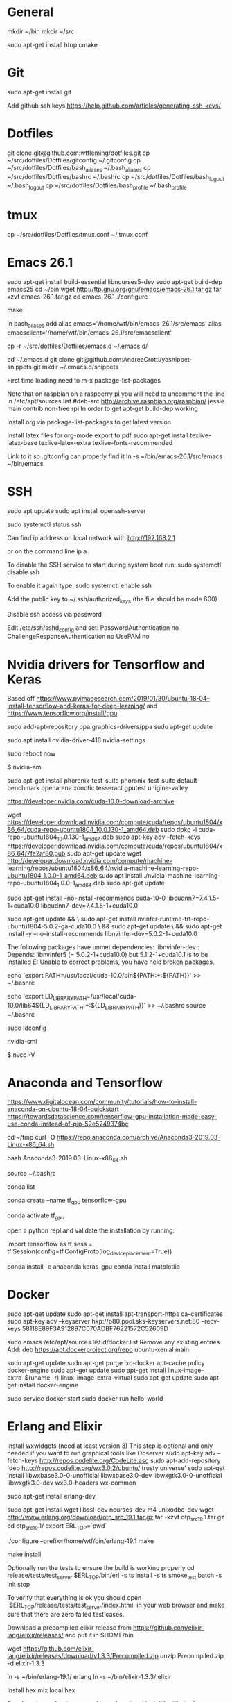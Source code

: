 * General
mkdir ~/bin
mkdir ~/src

sudo apt-get install htop cmake


* Git
sudo apt-get install git

Add github ssh keys
https://help.github.com/articles/generating-ssh-keys/


* Dotfiles
git clone git@github.com:wtfleming/dotfiles.git
cp ~/src/dotfiles/Dotfiles/gitconfig ~/.gitconfig
cp ~/src/dotfiles/Dotfiles/bash_aliases ~/.bash_aliases
cp ~/src/dotfiles/Dotfiles/bashrc ~/.bashrc
cp ~/src/dotfiles/Dotfiles/bash_logout ~/.bash_logout
cp ~/src/dotfiles/Dotfiles/bash_profile ~/.bash_profile

* tmux
cp ~/src/dotfiles/Dotfiles/tmux.conf ~/.tmux.conf


* Emacs 26.1

sudo apt-get install build-essential libncurses5-dev
sudo apt-get build-dep emacs25
cd ~/bin
wget http://ftp.gnu.org/gnu/emacs/emacs-26.1.tar.gz
tar xzvf emacs-26.1.tar.gz
cd emacs-26.1
./configure
# server or embedded (beaglebone) config
# ./configure --with-xpm=no --with-gif=no --without-x
make
# optional make install

in bash_aliases add
alias emacs='/home/wtf/bin/emacs-26.1/src/emacs'
alias emacsclient='/home/wtf/bin/emacs-26.1/src/emacsclient'

cp -r ~/src/dotfiles/Dotfiles/emacs.d ~/.emacs.d/

cd ~/.emacs.d
git clone git@github.com:AndreaCrotti/yasnippet-snippets.git
mkdir ~/.emacs.d/snippets

First time loading need to m-x package-list-packages


Note that on raspbian on a raspberry pi you will need to uncomment the line in /etc/apt/sources.list
#deb-src http://archive.raspbian.org/raspbian/ jessie main contrib non-free rpi
In order to get apt-get build-dep working


Install org via package-list-packages to get latest version

Install latex files for org-mode export to pdf
sudo apt-get install texlive-latex-base texlive-latex-extra texlive-fonts-recommended

Link to it so .gitconfig can properly find it
ln -s ~/bin/emacs-26.1/src/emacs ~/bin/emacs




* SSH
sudo apt update
sudo apt install openssh-server

# Verify SSH is running:
sudo systemctl status ssh

Can find ip address on local network with
http://192.168.2.1

or on the command line
ip a


To disable the SSH service to start during system boot run:
sudo systemctl disable ssh

To enable it again type:
sudo systemctl enable ssh

Add the public key to ~/.ssh/authorized_keys (the file should be mode 600)

Disable ssh access via password

Edit /etc/ssh/sshd_config and set:
PasswordAuthentication no
ChallengeResponseAuthentication no
UsePAM no

* Nvidia drivers for Tensorflow and Keras
Based off https://www.pyimagesearch.com/2019/01/30/ubuntu-18-04-install-tensorflow-and-keras-for-deep-learning/
and https://www.tensorflow.org/install/gpu


sudo add-apt-repository ppa:graphics-drivers/ppa
sudo apt-get update

# For GF1xx GPUs use `nvidia-390` (390.87)
# For G8x, G9x and GT2xx GPUs use `nvidia-340` (340.107)
# For NV4x and G7x GPUs use `nvidia-304` (304.137) End-Of-Life!   

sudo apt install nvidia-driver-418 nvidia-settings

sudo reboot now

# Once your machine is booted, you’ll want to verify that NVIDIA drivers have been successfully installed:
$ nvidia-smi


# Install PTS and benchmark your gear:
sudo apt-get install phoronix-test-suite
phoronix-test-suite default-benchmark openarena xonotic tesseract gputest unigine-valley

# Install CUDA Toolkit and cuDNN (GPU only)
https://developer.nvidia.com/cuda-10.0-download-archive


wget https://developer.download.nvidia.com/compute/cuda/repos/ubuntu1804/x86_64/cuda-repo-ubuntu1804_10.0.130-1_amd64.deb
sudo dpkg -i cuda-repo-ubuntu1804_10.0.130-1_amd64.deb
sudo apt-key adv --fetch-keys https://developer.download.nvidia.com/compute/cuda/repos/ubuntu1804/x86_64/7fa2af80.pub
sudo apt-get update
wget http://developer.download.nvidia.com/compute/machine-learning/repos/ubuntu1804/x86_64/nvidia-machine-learning-repo-ubuntu1804_1.0.0-1_amd64.deb
sudo apt install ./nvidia-machine-learning-repo-ubuntu1804_1.0.0-1_amd64.deb
sudo apt-get update


# Install development and runtime libraries (~4GB)
sudo apt-get install --no-install-recommends cuda-10-0 libcudnn7=7.4.1.5-1+cuda10.0 libcudnn7-dev=7.4.1.5-1+cuda10.0


# Install TensorRT. Requires that libcudnn7 is installed above.
sudo apt-get update && \
        sudo apt-get install nvinfer-runtime-trt-repo-ubuntu1804-5.0.2-ga-cuda10.0 \
        && sudo apt-get update \
        && sudo apt-get install -y --no-install-recommends libnvinfer-dev=5.0.2-1+cuda10.0


The following packages have unmet dependencies:
 libnvinfer-dev : Depends: libnvinfer5 (= 5.0.2-1+cuda10.0) but 5.1.2-1+cuda10.1 is to be installed
E: Unable to correct problems, you have held broken packages.




echo 'export PATH=/usr/local/cuda-10.0/bin${PATH:+:${PATH}}' >> ~/.bashrc

echo 'export LD_LIBRARY_PATH=/usr/local/cuda-10.0/lib64${LD_LIBRARY_PATH:+:${LD_LIBRARY_PATH}}' >> ~/.bashrc
source ~/.bashrc

sudo ldconfig

nvidia-smi


# Confirm that the CUDA Toolkit has been successfully installed:
$ nvcc -V

* Anaconda and Tensorflow
https://www.digitalocean.com/community/tutorials/how-to-install-anaconda-on-ubuntu-18-04-quickstart
https://towardsdatascience.com/tensorflow-gpu-installation-made-easy-use-conda-instead-of-pip-52e5249374bc

cd ~/tmp
curl -O https://repo.anaconda.com/archive/Anaconda3-2019.03-Linux-x86_64.sh

bash Anaconda3-2019.03-Linux-x86_64.sh

source ~/.bashrc

conda list

conda create --name tf_gpu tensorflow-gpu 

conda activate tf_gpu


open a python repl and validate the installation by running:

import tensorflow as tf
sess = tf.Session(config=tf.ConfigProto(log_device_placement=True))


conda install -c anaconda keras-gpu 
conda install matplotlib


* Docker

sudo apt-get update
sudo apt-get install apt-transport-https ca-certificates
sudo apt-key adv --keyserver hkp://p80.pool.sks-keyservers.net:80 --recv-keys 58118E89F3A912897C070ADBF76221572C52609D

sudo emacs /etc/apt/sources.list.d/docker.list
Remove any existing entries
Add:
deb https://apt.dockerproject.org/repo ubuntu-xenial main


sudo apt-get update
sudo apt-get purge lxc-docker
apt-cache policy docker-engine
sudo apt-get update
sudo apt-get install linux-image-extra-$(uname -r) linux-image-extra-virtual
sudo apt-get update
sudo apt-get install docker-engine

sudo service docker start
sudo docker run hello-world


* Erlang and Elixir

Install wxwidgets (need at least version 3)
This step is optional and only needed if you want to run graphical tools like Observer
sudo apt-key adv --fetch-keys http://repos.codelite.org/CodeLite.asc
sudo apt-add-repository 'deb http://repos.codelite.org/wx3.0.2/ubuntu/ trusty universe'
sudo apt-get install libwxbase3.0-0-unofficial libwxbase3.0-dev libwxgtk3.0-0-unofficial libwxgtk3.0-dev wx3.0-headers wx-common

# Ensure C libraries needed for erlang crypto like bcrypt are installed
sudo apt-get install erlang-dev

sudo apt-get install wget libssl-dev ncurses-dev m4 unixodbc-dev
wget http://www.erlang.org/download/otp_src_19.1.tar.gz
tar -xzvf otp_src_19.1.tar.gz
cd otp_src_19.1/
export ERL_TOP=`pwd`

# Specify where to install
./configure --prefix=/home/wtf/bin/erlang-19.1
make
# install so we can use tools like exrm to build a release
make install

Optionally run the tests to ensure the build is working properly
cd release/tests/test_server
$ERL_TOP/bin/erl -s ts install -s ts smoke_test batch -s init stop

To verify that everything is ok you should open `$ERL_TOP/release/tests/test_server/index.html`
in your web browser and make sure that there are zero failed test cases.



Download a precompiled elixir release from https://github.com/elixir-lang/elixir/releases/ and put it in $HOME/bin

wget https://github.com/elixir-lang/elixir/releases/download/v1.3.3/Precompiled.zip
unzip Precompiled.zip -d elixir-1.3.3

ln -s ~/bin/erlang-19.1/ erlang
ln -s ~/bin/elixir-1.3.3/ elixir

Install hex
mix local.hex

For phoenix on ubuntu we need to
sudo apt-get install inotify-tools
